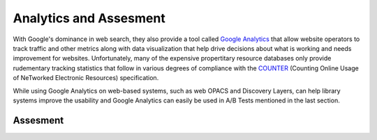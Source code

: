 =======================
Analytics and Assesment
=======================
With Google's dominance in web search, they also provide a tool called `Google Analytics`_ that 
allow website operators to track traffic and other metrics along with data visualization that help 
drive decisions about what is working and needs improvement for websites. Unfortunately, many of 
the expensive propertitary resource databases only provide rudementary tracking statistics that 
follow in various degrees of compliance with the `COUNTER`_ (Counting Online Usage of NeTworked
Electronic Resources) specification. 

While using Google Analytics on web-based systems, such as web OPACS and Discovery Layers,
can help library systems improve the usability and Google Analytics can easily be used in
A/B Tests mentioned in the last section.

Assesment
---------

.. _COUNTER: http://www.projectcounter.org/
.. _Google Analytics: http://www.google.com/analytics/